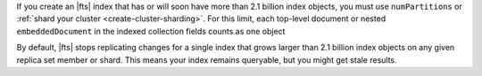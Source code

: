 If you create an |fts| index that has or will soon 
have more than 2.1 billion index objects, you must use ``numPartitions``
or :ref:`shard your cluster <create-cluster-sharding>`. For this limit, each top-level 
document or nested ``embeddedDocument`` in the indexed collection 
fields counts as one object

By default, |fts| stops replicating changes for a single index that grows larger 
than 2.1 billion index objects on any given replica set member or shard. 
This means your index remains queryable, but you might 
get stale results.